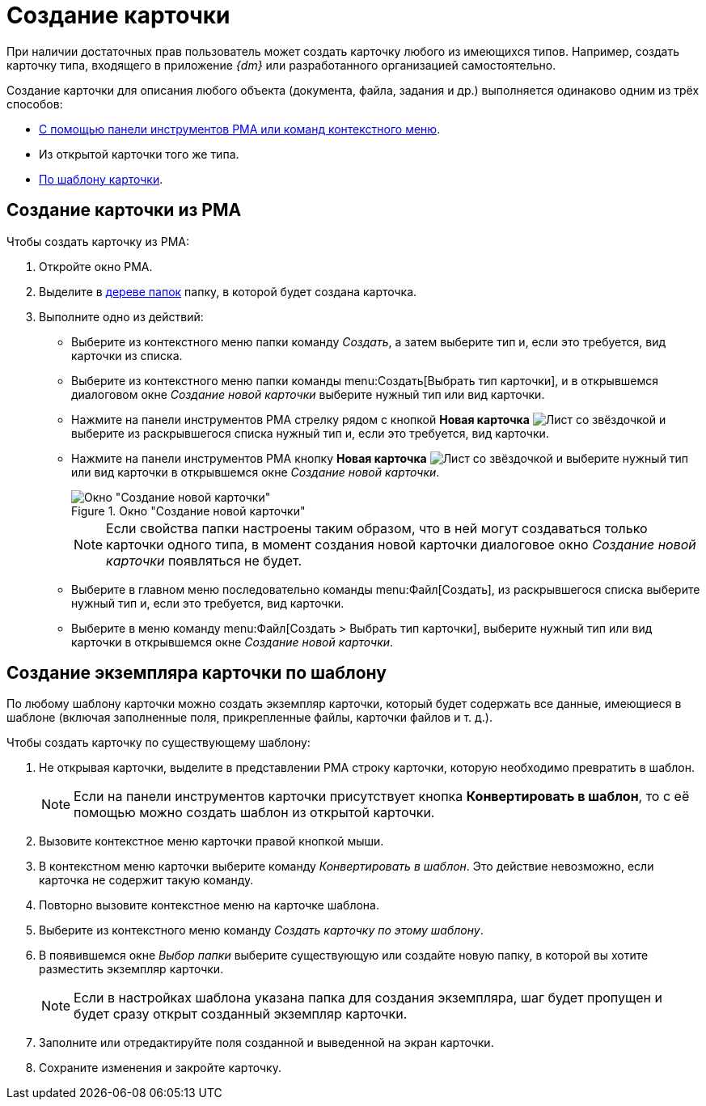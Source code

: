 = Создание карточки

При наличии достаточных прав пользователь может создать карточку любого из имеющихся типов. Например, создать карточку типа, входящего в приложение _{dm}_ или разработанного организацией самостоятельно.

Создание карточки для описания любого объекта (документа, файла, задания и др.) выполняется одинаково одним из трёх способов:

* <<from-toolbar,С помощью панели инструментов РМА или команд контекстного меню>>.
* Из открытой карточки того же типа.
* <<from-template,По шаблону карточки>>.

[#from-toolbar]
== Создание карточки из РМА

.Чтобы создать карточку из РМА:
. Откройте окно РМА.
. Выделите в xref:rma/interface.adoc#tree[дереве папок] папку, в которой будет создана карточка.
. Выполните одно из действий:
+
* Выберите из контекстного меню папки команду _Создать_, а затем выберите тип и, если это требуется, вид карточки из списка.
* Выберите из контекстного меню папки команды menu:Создать[Выбрать тип карточки], и в открывшемся диалоговом окне _Создание новой карточки_ выберите нужный тип или вид карточки.
* Нажмите на панели инструментов РМА стрелку рядом с кнопкой *Новая карточка* image:buttons/card-create-rma.png[Лист со звёздочкой] и выберите из раскрывшегося списка нужный тип и, если это требуется, вид карточки.
* Нажмите на панели инструментов РМА кнопку *Новая карточка* image:buttons/card-create-rma.png[Лист со звёздочкой] и выберите нужный тип или вид карточки в открывшемся окне _Создание новой карточки_.
+
.Окно "Создание новой карточки"
image::card-create.png[Окно "Создание новой карточки"]
+
[NOTE]
====
Если свойства папки настроены таким образом, что в ней могут создаваться только карточки одного типа, в момент создания новой карточки диалоговое окно _Создание новой карточки_ появляться не будет.
====
+
* Выберите в главном меню последовательно команды menu:Файл[Создать], из раскрывшегося списка выберите нужный тип и, если это требуется, вид карточки.
* Выберите в меню команду menu:Файл[Создать > Выбрать тип карточки], выберите нужный тип или вид карточки в открывшемся окне _Создание новой карточки_.

[#from-template]
== Создание экземпляра карточки по шаблону

По любому шаблону карточки можно создать экземпляр карточки, который будет содержать все данные, имеющиеся в шаблоне (включая заполненные поля, прикрепленные файлы, карточки файлов и т. д.).

.Чтобы создать карточку по существующему шаблону:
. Не открывая карточки, выделите в представлении РМА строку карточки, которую необходимо превратить в шаблон.
+
[NOTE]
====
Если на панели инструментов карточки присутствует кнопка *Конвертировать в шаблон*, то с её помощью можно создать шаблон из открытой карточки.
====
+
. Вызовите контекстное меню карточки правой кнопкой мыши.
. В контекстном меню карточки выберите команду _Конвертировать в шаблон_. Это действие невозможно, если карточка не содержит такую команду.
. Повторно вызовите контекстное меню на карточке шаблона.
. Выберите из контекстного меню команду _Создать карточку по этому шаблону_.
. В появившемся окне _Выбор папки_ выберите существующую или создайте новую папку, в которой вы хотите разместить экземпляр карточки.
+
[NOTE]
====
Если в настройках шаблона указана папка для создания экземпляра, шаг будет пропущен и будет сразу открыт созданный экземпляр карточки.
====
+
. Заполните или отредактируйте поля созданной и выведенной на экран карточки.
. Сохраните изменения и закройте карточку.
